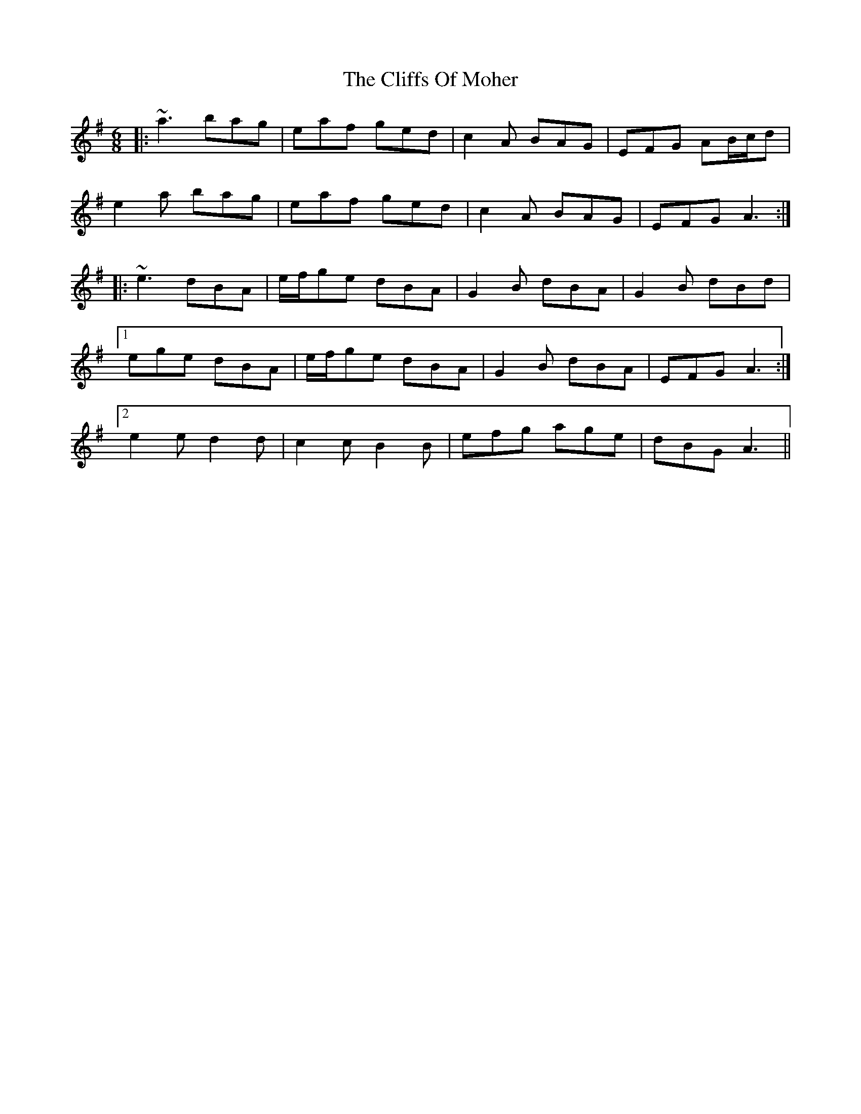 X: 7355
T: Cliffs Of Moher, The
R: jig
M: 6/8
K: Adorian
|:~a3 bag|eaf ged|c2A BAG|EFG AB/c/d|
e2a bag|eaf ged|c2A BAG|EFG A3:|
|:~e3 dBA|e/f/ge dBA|G2B dBA|G2B dBd|
[1 ege dBA|e/f/ge dBA|G2B dBA|EFG A3:|
[2 e2e d2d|c2c B2B|efg age|dBG A3||

